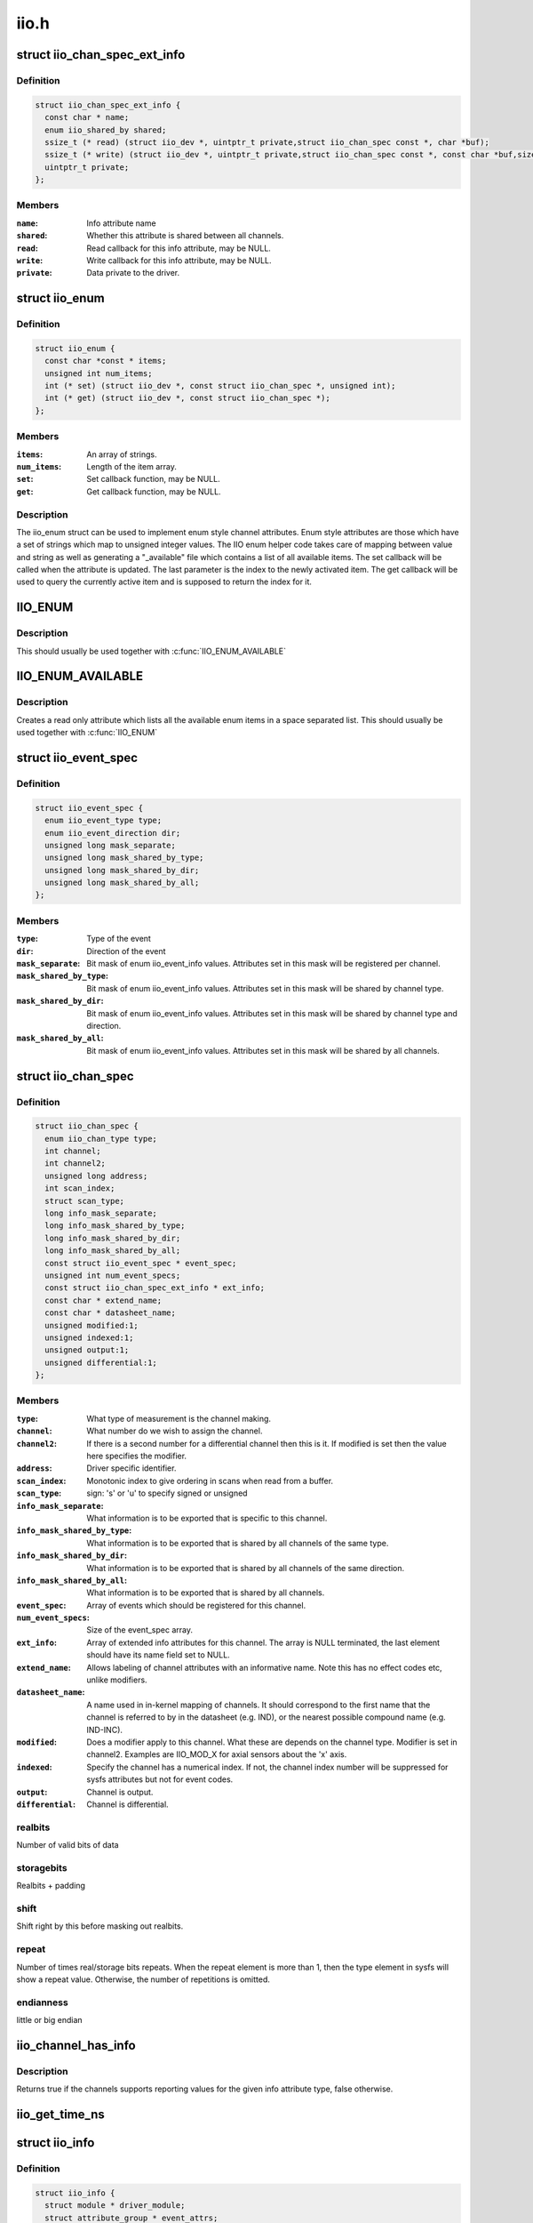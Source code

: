 .. -*- coding: utf-8; mode: rst -*-

=====
iio.h
=====


.. _`iio_chan_spec_ext_info`:

struct iio_chan_spec_ext_info
=============================

.. c:type:: iio_chan_spec_ext_info

    Extended channel info attribute


.. _`iio_chan_spec_ext_info.definition`:

Definition
----------

.. code-block:: c

  struct iio_chan_spec_ext_info {
    const char * name;
    enum iio_shared_by shared;
    ssize_t (* read) (struct iio_dev *, uintptr_t private,struct iio_chan_spec const *, char *buf);
    ssize_t (* write) (struct iio_dev *, uintptr_t private,struct iio_chan_spec const *, const char *buf,size_t len);
    uintptr_t private;
  };


.. _`iio_chan_spec_ext_info.members`:

Members
-------

:``name``:
    Info attribute name

:``shared``:
    Whether this attribute is shared between all channels.

:``read``:
    Read callback for this info attribute, may be NULL.

:``write``:
    Write callback for this info attribute, may be NULL.

:``private``:
    Data private to the driver.




.. _`iio_enum`:

struct iio_enum
===============

.. c:type:: iio_enum

    Enum channel info attribute


.. _`iio_enum.definition`:

Definition
----------

.. code-block:: c

  struct iio_enum {
    const char *const * items;
    unsigned int num_items;
    int (* set) (struct iio_dev *, const struct iio_chan_spec *, unsigned int);
    int (* get) (struct iio_dev *, const struct iio_chan_spec *);
  };


.. _`iio_enum.members`:

Members
-------

:``items``:
    An array of strings.

:``num_items``:
    Length of the item array.

:``set``:
    Set callback function, may be NULL.

:``get``:
    Get callback function, may be NULL.




.. _`iio_enum.description`:

Description
-----------

The iio_enum struct can be used to implement enum style channel attributes.
Enum style attributes are those which have a set of strings which map to
unsigned integer values. The IIO enum helper code takes care of mapping
between value and string as well as generating a "_available" file which
contains a list of all available items. The set callback will be called when
the attribute is updated. The last parameter is the index to the newly
activated item. The get callback will be used to query the currently active
item and is supposed to return the index for it.



.. _`iio_enum`:

IIO_ENUM
========

.. c:function:: IIO_ENUM ( _name,  _shared,  _e)

    Initialize enum extended channel attribute

    :param _name:
        Attribute name

    :param _shared:
        Whether the attribute is shared between all channels

    :param _e:
        Pointer to an iio_enum struct



.. _`iio_enum.description`:

Description
-----------

This should usually be used together with :c:func:`IIO_ENUM_AVAILABLE`



.. _`iio_enum_available`:

IIO_ENUM_AVAILABLE
==================

.. c:function:: IIO_ENUM_AVAILABLE ( _name,  _e)

    Initialize enum available extended channel attribute

    :param _name:
        Attribute name ("_available" will be appended to the name)

    :param _e:
        Pointer to an iio_enum struct



.. _`iio_enum_available.description`:

Description
-----------

Creates a read only attribute which lists all the available enum items in a
space separated list. This should usually be used together with :c:func:`IIO_ENUM`



.. _`iio_event_spec`:

struct iio_event_spec
=====================

.. c:type:: iio_event_spec

    specification for a channel event


.. _`iio_event_spec.definition`:

Definition
----------

.. code-block:: c

  struct iio_event_spec {
    enum iio_event_type type;
    enum iio_event_direction dir;
    unsigned long mask_separate;
    unsigned long mask_shared_by_type;
    unsigned long mask_shared_by_dir;
    unsigned long mask_shared_by_all;
  };


.. _`iio_event_spec.members`:

Members
-------

:``type``:
    Type of the event

:``dir``:
    Direction of the event

:``mask_separate``:
    Bit mask of enum iio_event_info values. Attributes
    set in this mask will be registered per channel.

:``mask_shared_by_type``:
    Bit mask of enum iio_event_info values. Attributes
    set in this mask will be shared by channel type.

:``mask_shared_by_dir``:
    Bit mask of enum iio_event_info values. Attributes
    set in this mask will be shared by channel type and
    direction.

:``mask_shared_by_all``:
    Bit mask of enum iio_event_info values. Attributes
    set in this mask will be shared by all channels.




.. _`iio_chan_spec`:

struct iio_chan_spec
====================

.. c:type:: iio_chan_spec

    specification of a single channel


.. _`iio_chan_spec.definition`:

Definition
----------

.. code-block:: c

  struct iio_chan_spec {
    enum iio_chan_type type;
    int channel;
    int channel2;
    unsigned long address;
    int scan_index;
    struct scan_type;
    long info_mask_separate;
    long info_mask_shared_by_type;
    long info_mask_shared_by_dir;
    long info_mask_shared_by_all;
    const struct iio_event_spec * event_spec;
    unsigned int num_event_specs;
    const struct iio_chan_spec_ext_info * ext_info;
    const char * extend_name;
    const char * datasheet_name;
    unsigned modified:1;
    unsigned indexed:1;
    unsigned output:1;
    unsigned differential:1;
  };


.. _`iio_chan_spec.members`:

Members
-------

:``type``:
    What type of measurement is the channel making.

:``channel``:
    What number do we wish to assign the channel.

:``channel2``:
    If there is a second number for a differential
    channel then this is it. If modified is set then the
    value here specifies the modifier.

:``address``:
    Driver specific identifier.

:``scan_index``:
    Monotonic index to give ordering in scans when read
    from a buffer.

:``scan_type``:
    sign:                's' or 'u' to specify signed or unsigned

:``info_mask_separate``:
    What information is to be exported that is specific to
    this channel.

:``info_mask_shared_by_type``:
    What information is to be exported that is shared
    by all channels of the same type.

:``info_mask_shared_by_dir``:
    What information is to be exported that is shared
    by all channels of the same direction.

:``info_mask_shared_by_all``:
    What information is to be exported that is shared
    by all channels.

:``event_spec``:
    Array of events which should be registered for this
    channel.

:``num_event_specs``:
    Size of the event_spec array.

:``ext_info``:
    Array of extended info attributes for this channel.
    The array is NULL terminated, the last element should
    have its name field set to NULL.

:``extend_name``:
    Allows labeling of channel attributes with an
    informative name. Note this has no effect codes etc,
    unlike modifiers.

:``datasheet_name``:
    A name used in in-kernel mapping of channels. It should
    correspond to the first name that the channel is referred
    to by in the datasheet (e.g. IND), or the nearest
    possible compound name (e.g. IND-INC).

:``modified``:
    Does a modifier apply to this channel. What these are
    depends on the channel type.  Modifier is set in
    channel2. Examples are IIO_MOD_X for axial sensors about
    the 'x' axis.

:``indexed``:
    Specify the channel has a numerical index. If not,
    the channel index number will be suppressed for sysfs
    attributes but not for event codes.

:``output``:
    Channel is output.

:``differential``:
    Channel is differential.




.. _`iio_chan_spec.realbits`:

realbits
--------

Number of valid bits of data



.. _`iio_chan_spec.storagebits`:

storagebits
-----------

Realbits + padding



.. _`iio_chan_spec.shift`:

shift
-----

Shift right by this before masking out
realbits.



.. _`iio_chan_spec.repeat`:

repeat
------

Number of times real/storage bits
repeats. When the repeat element is
more than 1, then the type element in
sysfs will show a repeat value.
Otherwise, the number of repetitions is
omitted.



.. _`iio_chan_spec.endianness`:

endianness
----------

little or big endian



.. _`iio_channel_has_info`:

iio_channel_has_info
====================

.. c:function:: bool iio_channel_has_info (const struct iio_chan_spec *chan, enum iio_chan_info_enum type)

    Checks whether a channel supports a info attribute

    :param const struct iio_chan_spec \*chan:
        The channel to be queried

    :param enum iio_chan_info_enum type:
        Type of the info attribute to be checked



.. _`iio_channel_has_info.description`:

Description
-----------

Returns true if the channels supports reporting values for the given info
attribute type, false otherwise.



.. _`iio_get_time_ns`:

iio_get_time_ns
===============

.. c:function:: s64 iio_get_time_ns ( void)

    utility function to get a time stamp for events etc

    :param void:
        no arguments



.. _`iio_info`:

struct iio_info
===============

.. c:type:: iio_info

    constant information about device


.. _`iio_info.definition`:

Definition
----------

.. code-block:: c

  struct iio_info {
    struct module * driver_module;
    struct attribute_group * event_attrs;
    const struct attribute_group * attrs;
    int (* read_raw) (struct iio_dev *indio_dev,struct iio_chan_spec const *chan,int *val,int *val2,long mask);
    int (* read_raw_multi) (struct iio_dev *indio_dev,struct iio_chan_spec const *chan,int max_len,int *vals,int *val_len,long mask);
    int (* write_raw) (struct iio_dev *indio_dev,struct iio_chan_spec const *chan,int val,int val2,long mask);
    int (* write_raw_get_fmt) (struct iio_dev *indio_dev,struct iio_chan_spec const *chan,long mask);
    int (* read_event_config) (struct iio_dev *indio_dev,const struct iio_chan_spec *chan,enum iio_event_type type,enum iio_event_direction dir);
    int (* write_event_config) (struct iio_dev *indio_dev,const struct iio_chan_spec *chan,enum iio_event_type type,enum iio_event_direction dir,int state);
    int (* read_event_value) (struct iio_dev *indio_dev,const struct iio_chan_spec *chan,enum iio_event_type type,enum iio_event_direction dir,enum iio_event_info info, int *val, int *val2);
    int (* write_event_value) (struct iio_dev *indio_dev,const struct iio_chan_spec *chan,enum iio_event_type type,enum iio_event_direction dir,enum iio_event_info info, int val, int val2);
    int (* validate_trigger) (struct iio_dev *indio_dev,struct iio_trigger *trig);
    int (* update_scan_mode) (struct iio_dev *indio_dev,const unsigned long *scan_mask);
    int (* debugfs_reg_access) (struct iio_dev *indio_dev,unsigned reg, unsigned writeval,unsigned *readval);
    int (* of_xlate) (struct iio_dev *indio_dev,const struct of_phandle_args *iiospec);
    int (* hwfifo_set_watermark) (struct iio_dev *indio_dev, unsigned val);
    int (* hwfifo_flush_to_buffer) (struct iio_dev *indio_dev,unsigned count);
  };


.. _`iio_info.members`:

Members
-------

:``driver_module``:
    module structure used to ensure correct
    ownership of chrdevs etc

:``event_attrs``:
    event control attributes

:``attrs``:
    general purpose device attributes

:``read_raw``:
    function to request a value from the device.
    mask specifies which value. Note 0 means a reading of
    the channel in question.  Return value will specify the
    type of value returned by the device. val and val2 will
    contain the elements making up the returned value.

:``read_raw_multi``:
    function to return values from the device.
    mask specifies which value. Note 0 means a reading of
    the channel in question.  Return value will specify the
    type of value returned by the device. vals pointer
    contain the elements making up the returned value.
    max_len specifies maximum number of elements
    vals pointer can contain. val_len is used to return
    length of valid elements in vals.

:``write_raw``:
    function to write a value to the device.
    Parameters are the same as for read_raw.

:``write_raw_get_fmt``:
    callback function to query the expected
    format/precision. If not set by the driver, write_raw
    returns IIO_VAL_INT_PLUS_MICRO.

:``read_event_config``:
    find out if the event is enabled.

:``write_event_config``:
    set if the event is enabled.

:``read_event_value``:
    read a configuration value associated with the event.

:``write_event_value``:
    write a configuration value for the event.

:``validate_trigger``:
    function to validate the trigger when the
    current trigger gets changed.

:``update_scan_mode``:
    function to configure device and scan buffer when
    channels have changed

:``debugfs_reg_access``:
    function to read or write register value of device

:``of_xlate``:
    function pointer to obtain channel specifier index.
    When #iio-cells is greater than '0', the driver could
    provide a custom of_xlate function that reads the
    \*args\* and returns the appropriate index in registered
    IIO channels array.

:``hwfifo_set_watermark``:
    function pointer to set the current hardware
    fifo watermark level; see hwfifo\_\* entries in
    Documentation/ABI/testing/sysfs-bus-iio for details on
    how the hardware fifo operates

:``hwfifo_flush_to_buffer``:
    function pointer to flush the samples stored
    in the hardware fifo to the device buffer. The driver
    should not flush more than count samples. The function
    must return the number of samples flushed, 0 if no
    samples were flushed or a negative integer if no samples
    were flushed and there was an error.




.. _`iio_buffer_setup_ops`:

struct iio_buffer_setup_ops
===========================

.. c:type:: iio_buffer_setup_ops

    buffer setup related callbacks


.. _`iio_buffer_setup_ops.definition`:

Definition
----------

.. code-block:: c

  struct iio_buffer_setup_ops {
    int (* preenable) (struct iio_dev *);
    int (* postenable) (struct iio_dev *);
    int (* predisable) (struct iio_dev *);
    int (* postdisable) (struct iio_dev *);
    bool (* validate_scan_mask) (struct iio_dev *indio_dev,const unsigned long *scan_mask);
  };


.. _`iio_buffer_setup_ops.members`:

Members
-------

:``preenable``:
    [DRIVER] function to run prior to marking buffer enabled

:``postenable``:
    [DRIVER] function to run after marking buffer enabled

:``predisable``:
    [DRIVER] function to run prior to marking buffer
    disabled

:``postdisable``:
    [DRIVER] function to run after marking buffer disabled

:``validate_scan_mask``:
    [DRIVER] function callback to check whether a given
    scan mask is valid for the device.




.. _`iio_dev`:

struct iio_dev
==============

.. c:type:: iio_dev

    industrial I/O device


.. _`iio_dev.definition`:

Definition
----------

.. code-block:: c

  struct iio_dev {
    int id;
    int modes;
    int currentmode;
    struct device dev;
    struct iio_event_interface * event_interface;
    struct iio_buffer * buffer;
    struct list_head buffer_list;
    int scan_bytes;
    struct mutex mlock;
    const unsigned long * available_scan_masks;
    unsigned masklength;
    const unsigned long * active_scan_mask;
    bool scan_timestamp;
    unsigned scan_index_timestamp;
    struct iio_trigger * trig;
    struct iio_poll_func * pollfunc;
    struct iio_poll_func * pollfunc_event;
    struct iio_chan_spec const * channels;
    int num_channels;
    struct list_head channel_attr_list;
    struct attribute_group chan_attr_group;
    const char * name;
    const struct iio_info * info;
    struct mutex info_exist_lock;
    const struct iio_buffer_setup_ops * setup_ops;
    struct cdev chrdev;
    #define IIO_MAX_GROUPS 6
    const struct attribute_group * groups[IIO_MAX_GROUPS + 1];
    int groupcounter;
    unsigned long flags;
    #if defined(CONFIG_DEBUG_FS)
    struct dentry * debugfs_dentry;
    unsigned cached_reg_addr;
    #endif
  };


.. _`iio_dev.members`:

Members
-------

:``id``:
    [INTERN] used to identify device internally

:``modes``:
    [DRIVER] operating modes supported by device

:``currentmode``:
    [DRIVER] current operating mode

:``dev``:
    [DRIVER] device structure, should be assigned a parent
    and owner

:``event_interface``:
    [INTERN] event chrdevs associated with interrupt lines

:``buffer``:
    [DRIVER] any buffer present

:``buffer_list``:
    [INTERN] list of all buffers currently attached

:``scan_bytes``:
    [INTERN] num bytes captured to be fed to buffer demux

:``mlock``:
    [DRIVER] lock used to prevent simultaneous device state
    changes

:``available_scan_masks``:
    [DRIVER] optional array of allowed bitmasks

:``masklength``:
    [INTERN] the length of the mask established from
    channels

:``active_scan_mask``:
    [INTERN] union of all scan masks requested by buffers

:``scan_timestamp``:
    [INTERN] set if any buffers have requested timestamp

:``scan_index_timestamp``:
    [INTERN] cache of the index to the timestamp

:``trig``:
    [INTERN] current device trigger (buffer modes)

:``pollfunc``:
    [DRIVER] function run on trigger being received

:``pollfunc_event``:
    [DRIVER] function run on events trigger being received

:``channels``:
    [DRIVER] channel specification structure table

:``num_channels``:
    [DRIVER] number of channels specified in ``channels``\ .

:``channel_attr_list``:
    [INTERN] keep track of automatically created channel
    attributes

:``chan_attr_group``:
    [INTERN] group for all attrs in base directory

:``name``:
    [DRIVER] name of the device.

:``info``:
    [DRIVER] callbacks and constant info from driver

:``info_exist_lock``:
    [INTERN] lock to prevent use during removal

:``setup_ops``:
    [DRIVER] callbacks to call before and after buffer
    enable/disable

:``chrdev``:
    [INTERN] associated character device

:``groups[IIO_MAX_GROUPS + 1]``:
    [INTERN] attribute groups

:``groupcounter``:
    [INTERN] index of next attribute group

:``flags``:
    [INTERN] file ops related flags including busy flag.

:``debugfs_dentry``:
    [INTERN] device specific debugfs dentry.

:``cached_reg_addr``:
    [INTERN] cached register address for debugfs reads.




.. _`iio_device_put`:

iio_device_put
==============

.. c:function:: void iio_device_put (struct iio_dev *indio_dev)

    reference counted deallocation of struct device

    :param struct iio_dev \*indio_dev:
        IIO device structure containing the device



.. _`dev_to_iio_dev`:

dev_to_iio_dev
==============

.. c:function:: struct iio_dev *dev_to_iio_dev (struct device *dev)

    Get IIO device struct from a device struct

    :param struct device \*dev:
        The device embedded in the IIO device



.. _`dev_to_iio_dev.note`:

Note
----

The device must be a IIO device, otherwise the result is undefined.



.. _`iio_device_get`:

iio_device_get
==============

.. c:function:: struct iio_dev *iio_device_get (struct iio_dev *indio_dev)

    increment reference count for the device

    :param struct iio_dev \*indio_dev:
        IIO device structure



.. _`iio_device_get.returns`:

Returns
-------

The passed IIO device



.. _`iio_device_set_drvdata`:

iio_device_set_drvdata
======================

.. c:function:: void iio_device_set_drvdata (struct iio_dev *indio_dev, void *data)

    Set device driver data

    :param struct iio_dev \*indio_dev:
        IIO device structure

    :param void \*data:
        Driver specific data



.. _`iio_device_set_drvdata.description`:

Description
-----------

Allows to attach an arbitrary pointer to an IIO device, which can later be
retrieved by :c:func:`iio_device_get_drvdata`.



.. _`iio_device_get_drvdata`:

iio_device_get_drvdata
======================

.. c:function:: void *iio_device_get_drvdata (struct iio_dev *indio_dev)

    Get device driver data

    :param struct iio_dev \*indio_dev:
        IIO device structure



.. _`iio_device_get_drvdata.description`:

Description
-----------

Returns the data previously set with :c:func:`iio_device_set_drvdata`



.. _`iio_buffer_enabled`:

iio_buffer_enabled
==================

.. c:function:: bool iio_buffer_enabled (struct iio_dev *indio_dev)

    helper function to test if the buffer is enabled

    :param struct iio_dev \*indio_dev:
        IIO device structure for device



.. _`iio_get_debugfs_dentry`:

iio_get_debugfs_dentry
======================

.. c:function:: struct dentry *iio_get_debugfs_dentry (struct iio_dev *indio_dev)

    helper function to get the debugfs_dentry

    :param struct iio_dev \*indio_dev:
        IIO device structure for device



.. _`iio_degree_to_rad`:

IIO_DEGREE_TO_RAD
=================

.. c:function:: IIO_DEGREE_TO_RAD ( deg)

    Convert degree to rad

    :param deg:
        A value in degree



.. _`iio_degree_to_rad.description`:

Description
-----------

Returns the given value converted from degree to rad



.. _`iio_rad_to_degree`:

IIO_RAD_TO_DEGREE
=================

.. c:function:: IIO_RAD_TO_DEGREE ( rad)

    Convert rad to degree

    :param rad:
        A value in rad



.. _`iio_rad_to_degree.description`:

Description
-----------

Returns the given value converted from rad to degree



.. _`iio_g_to_m_s_2`:

IIO_G_TO_M_S_2
==============

.. c:function:: IIO_G_TO_M_S_2 ( g)

    Convert g to meter / second**2

    :param g:
        A value in g



.. _`iio_g_to_m_s_2.description`:

Description
-----------

Returns the given value converted from g to meter / second**2



.. _`iio_m_s_2_to_g`:

IIO_M_S_2_TO_G
==============

.. c:function:: IIO_M_S_2_TO_G ( ms2)

    Convert meter / second**2 to g

    :param ms2:
        A value in meter / second**2



.. _`iio_m_s_2_to_g.description`:

Description
-----------

Returns the given value converted from meter / second**2 to g

